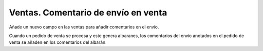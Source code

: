====================================
Ventas. Comentario de envío en venta
====================================

Añade un nuevo campo en las ventas para añadir comentarios en el envío.

Cuando un pedido de venta se procesa y este genera albaranes, los comentarios
del envío anotados en el pedido de venta se añaden en los comentarios del albarán.
